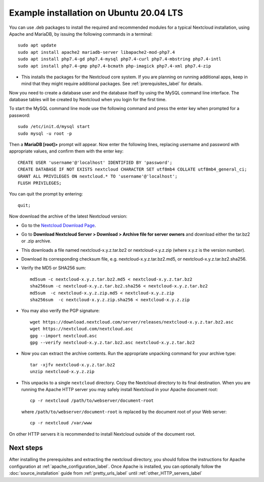 .. _ubuntu_installation_label:

Example installation on Ubuntu 20.04 LTS
========================================

You can use .deb packages to install the required and recommended modules for a typical Nextcloud
installation, using Apache and MariaDB, by issuing the following commands in a
terminal::

    sudo apt update
    sudo apt install apache2 mariadb-server libapache2-mod-php7.4
    sudo apt install php7.4-gd php7.4-mysql php7.4-curl php7.4-mbstring php7.4-intl
    sudo apt install php7.4-gmp php7.4-bcmath php-imagick php7.4-xml php7.4-zip

* This installs the packages for the Nextcloud core system. 
  If you are planning on running additional apps, keep in mind that they might require additional
  packages.  See :ref:`prerequisites_label` for details.

Now you need to create a database user and the database itself by using the
MySQL command line interface. The database tables will be created by Nextcloud
when you login for the first time.

To start the MySQL command line mode use the following command and press the enter key when prompted for a password::

  sudo /etc/init.d/mysql start
  sudo mysql -u root -p

Then a **MariaDB [root]>** prompt will appear. Now enter the following lines, replacing username and password with appropriate values, and confirm them with the enter key:

::

  CREATE USER 'username'@'localhost' IDENTIFIED BY 'password';
  CREATE DATABASE IF NOT EXISTS nextcloud CHARACTER SET utf8mb4 COLLATE utf8mb4_general_ci;
  GRANT ALL PRIVILEGES ON nextcloud.* TO 'username'@'localhost';
  FLUSH PRIVILEGES;

You can quit the prompt by entering::

  quit;

Now download the archive of the latest Nextcloud version:

* Go to the `Nextcloud Download Page <https://nextcloud.com/install>`_.
* Go to **Download Nextcloud Server > Download > Archive file for
  server owners** and download either the tar.bz2 or .zip archive.
* This downloads a file named nextcloud-x.y.z.tar.bz2 or nextcloud-x.y.z.zip
  (where x.y.z is the version number).
* Download its corresponding checksum file, e.g. nextcloud-x.y.z.tar.bz2.md5,
  or nextcloud-x.y.z.tar.bz2.sha256.
* Verify the MD5 or SHA256 sum::

    md5sum -c nextcloud-x.y.z.tar.bz2.md5 < nextcloud-x.y.z.tar.bz2
    sha256sum -c nextcloud-x.y.z.tar.bz2.sha256 < nextcloud-x.y.z.tar.bz2
    md5sum  -c nextcloud-x.y.z.zip.md5 < nextcloud-x.y.z.zip
    sha256sum  -c nextcloud-x.y.z.zip.sha256 < nextcloud-x.y.z.zip

* You may also verify the PGP signature::

    wget https://download.nextcloud.com/server/releases/nextcloud-x.y.z.tar.bz2.asc
    wget https://nextcloud.com/nextcloud.asc
    gpg --import nextcloud.asc
    gpg --verify nextcloud-x.y.z.tar.bz2.asc nextcloud-x.y.z.tar.bz2

* Now you can extract the archive contents. Run the appropriate unpacking
  command for your archive type::

    tar -xjfv nextcloud-x.y.z.tar.bz2
    unzip nextcloud-x.y.z.zip

* This unpacks to a single ``nextcloud`` directory. Copy the Nextcloud directory
  to its final destination. When you are running the Apache HTTP server you may
  safely install Nextcloud in your Apache document root::

    cp -r nextcloud /path/to/webserver/document-root

  where ``/path/to/webserver/document-root`` is replaced by the
  document root of your Web server::

    cp -r nextcloud /var/www

On other HTTP servers it is recommended to install Nextcloud outside of the
document root.

Next steps
----------

After installing the prerequisites and extracting the nextcloud directory, you should follow the instructions for Apache configuration at :ref:`apache_configuration_label`. Once Apache is installed, you can optionally follow the :doc:`source_installation` guide from :ref:`pretty_urls_label` until :ref:`other_HTTP_servers_label`

